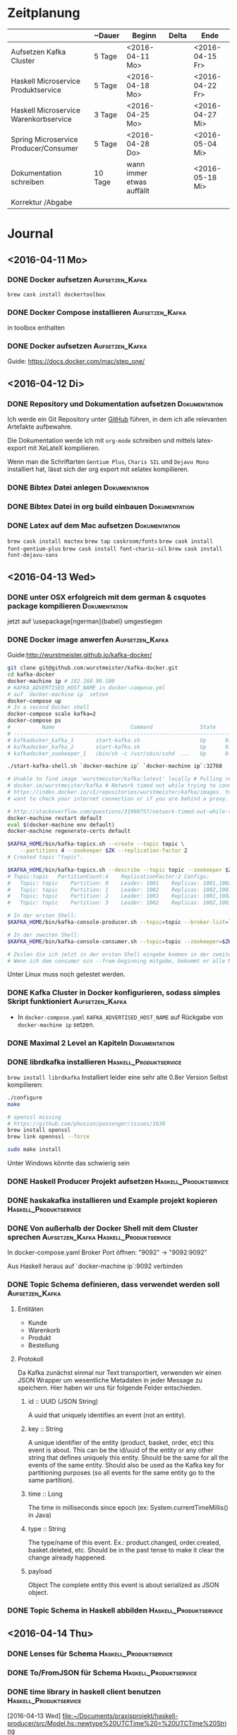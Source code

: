 * Zeitplanung

|                                       | ~Dauer  | Beginn                    | Delta | Ende            |
|---------------------------------------+---------+---------------------------+-------+-----------------|
| Aufsetzen Kafka Cluster               | 5 Tage  | <2016-04-11 Mo>           |       | <2016-04-15 Fr> |
| Haskell Microservice Produktservice   | 5 Tage  | <2016-04-18 Mo>           |       | <2016-04-22 Fr> |
| Haskell Microservice Warenkorbservice | 3 Tage  | <2016-04-25 Mo>           |       | <2016-04-27 Mi> |
| Spring Microservice Producer/Consumer | 5 Tage  | <2016-04-28 Do>           |       | <2016-05-04 Mi> |
| Dokumentation schreiben               | 10 Tage | wann immer etwas auffällt |       | <2016-05-18 Mi> |
| Korrektur /Abgabe                     |         |                           |       |                 |

* Journal
** <2016-04-11 Mo>
*** DONE Docker aufsetzen                                   :Aufsetzen_Kafka:
    CLOSED: [2016-04-12 Di 12:27]
    ~brew cask install dockertoolbox~
*** DONE Docker Compose installieren                        :Aufsetzen_Kafka:
    CLOSED: [2016-04-12 Di 12:27]
    in toolbox enthalten
*** DONE Docker aufsetzen                                   :Aufsetzen_Kafka:
    CLOSED: [2016-04-12 Tue 16:25]
    Guide: https://docs.docker.com/mac/step_one/

** <2016-04-12 Di>
*** DONE Repository und Dokumentation aufsetzen               :Dokumentation:
    CLOSED: [2016-04-12 Di 12:26]
    Ich werde ein Git Repository unter [[https://github.com/kRITZCREEK/praxisprojekt][GitHub]] führen, in dem ich alle relevanten
    Artefakte aufbewahre.

    Die Dokumentation werde ich mit ~org-mode~ schreiben und mittels
    latex-export mit XeLateX kompilieren.

    Wenn man die Schriftarten ~Gentium Plus~, ~Charis SIL~ und ~Dejavu Mono~
    installiert hat, lässt sich der org export mit xelatex kompilieren.

*** DONE Bibtex Datei anlegen                                 :Dokumentation:
    CLOSED: [2016-04-12 Di 14:00]
*** DONE Bibtex Datei in org build einbauen                   :Dokumentation:
    CLOSED: [2016-04-12 Di 14:00]
*** DONE Latex auf dem Mac aufsetzen                          :Dokumentation:
    CLOSED: [2016-04-12 Tue 15:57]
    ~brew cask install mactex~
    ~brew tap caskroom/fonts~
    ~brew cask install font-gentium-plus~
    ~brew cask install font-charis-sil~
    ~brew cask install font-dejavu-sans~
** <2016-04-13 Wed>
*** DONE unter OSX erfolgreich mit dem german & csquotes package kompilieren :Dokumentation:
    CLOSED: [2016-04-13 Wed 09:45]
    jetzt auf \usepackage[ngerman]{babel} umgestiegen
*** DONE Docker image anwerfen                              :Aufsetzen_Kafka:
    CLOSED: [2016-04-13 Wed 09:27]

    Guide:http://wurstmeister.github.io/kafka-docker/

#+BEGIN_SRC sh
    git clone git@github.com:wurstmeister/kafka-docker.git
    cd kafka-docker
    docker-machine ip # 192.168.99.100
    # KAFKA_ADVERTISED_HOST_NAME in docker-compose.yml
    # auf `docker-machine ip` setzen
    docker-compose up
    # In a second Docker shell
    docker-compose scale kafka=2
    docker-compose ps
    #          Name                        Command               State                          Ports
    # ----------------------------------------------------------------------------------------------------------------------
    # kafkadocker_kafka_1       start-kafka.sh                   Up      0.0.0.0:32769->9092/tcp
    # kafkadocker_kafka_2       start-kafka.sh                   Up      0.0.0.0:32770->9092/tcp
    # kafkadocker_zookeeper_1   /bin/sh -c /usr/sbin/sshd  ...   Up      0.0.0.0:32768->2181/tcp, 22/tcp, 2888/tcp, 3888/tcp

    ./start-kafka-shell.sh `docker-machine ip` `docker-machine ip`:32768

    # Unable to find image 'wurstmeister/kafka:latest' locally # Pulling repository
    # docker.io/wurstmeister/kafka # Network timed out while trying to connect to
    # https://index.docker.io/v1/repositories/wurstmeister/kafka/images. You may
    # want to check your internet connection or if you are behind a proxy.

    # http://stackoverflow.com/questions/31990757/network-timed-out-while-trying-to-connect-to-https-index-docker-io
    docker-machine restart default
    eval $(docker-machine env default)
    docker-machine regenerate-certs default

    $KAFKA_HOME/bin/kafka-topics.sh --create --topic topic \
        --partitions 4 --zookeeper $ZK --replication-factor 2
    # Created topic "topic".

    $KAFKA_HOME/bin/kafka-topics.sh --describe --topic topic --zookeeper $ZK
    # Topic:topic	PartitionCount:4	ReplicationFactor:2	Configs:
    #   Topic: topic	Partition: 0	Leader: 1001	Replicas: 1001,1002	Isr: 1001,1002
    #   Topic: topic	Partition: 1	Leader: 1002	Replicas: 1002,1001	Isr: 1002,1001
    #   Topic: topic	Partition: 2	Leader: 1001	Replicas: 1001,1002	Isr: 1001,1002
    #   Topic: topic	Partition: 3	Leader: 1002	Replicas: 1002,1001	Isr: 1002,1001

    # In der ersten Shell:
    $KAFKA_HOME/bin/kafka-console-producer.sh --topic=topic --broker-list=`broker-list.sh`

    # In der zweiten Shell:
    $KAFKA_HOME/bin/kafka-console-consumer.sh --topic=topic --zookeeper=$ZK

    # Zeilen die ich jetzt in der ersten Shell eingebe kommen in der zweiten Shell raus :)
    # Wenn ich dem consumer ein --from-beginning mitgebe, bekommt er alle Messages nochmal

#+END_SRC
    
    Unter Linux muss noch getestet werden.
*** DONE Kafka Cluster in Docker konfigurieren, sodass simples Skript funktioniert :Aufsetzen_Kafka:
    CLOSED: [2016-04-13 Wed 10:37]
    - In ~docker-compose.yaml~ ~KAFKA_ADVERTISED_HOST_NAME~ auf Rückgabe von
      ~docker-machine ip~ setzen.
*** DONE Maximal 2 Level an Kapiteln                          :Dokumentation:
    CLOSED: [2016-04-13 Wed 10:06]
*** DONE librdkafka installieren                           :Haskell_Produktservice:
    CLOSED: [2016-04-13 Wed 11:05]
    ~brew install librdkafka~ Installiert leider eine sehr alte 0.8er Version
    Selbst kompilieren:
    #+BEGIN_SRC sh
    ./configure
    make

    # openssl missing
    # https://github.com/phusion/passenger/issues/1630
    brew install openssl
    brew link opennssl --force

    sudo make install
    #+END_SRC
    Unter Windows könnte das schwierig sein

*** DONE Haskell Producer Projekt aufsetzen                :Haskell_Produktservice:
    CLOSED: [2016-04-13 Wed 11:32]
*** DONE haskakafka installieren und Example projekt kopieren :Haskell_Produktservice:
    CLOSED: [2016-04-13 Wed 11:32]
*** DONE Von außerhalb der Docker Shell mit dem Cluster sprechen :Aufsetzen_Kafka:Haskell_Produktservice:
    CLOSED: [2016-04-13 Wed 11:33]
    In docker-compose.yaml Broker Port öffnen:
    "9092" -> "9092:9092"

    Aus Haskell heraus auf `docker-machine ip`:9092 verbinden

*** DONE Topic Schema definieren, dass verwendet werden soll :Aufsetzen_Kafka:
    CLOSED: [2016-04-13 Wed 17:10]
**** Entitäten
     - Kunde
     - Warenkorb
     - Produkt
     - Bestellung
**** Protokoll
     Da Kafka zunächst einmal nur Text transportiert, verwenden wir einen JSON
     Wrapper um wesentliche Metadaten in jeder Message zu speichern. Hier haben
     wir uns für folgende Felder entschieden.

***** id :: UUID (JSON String)
      A uuid that uniquely identifies an event (not an entity).
***** key :: String
      A unique identifier of the entity (product, basket, order, etc) this event is about.
      This can be the id/uuid of the entity or any other string that defines uniquely this entity.
      Should be the same for all the events of the same entity.
      Should also be used as the Kafka key for partitioning purposes (so all events for the same entity go to the same partition).
***** time :: Long
      The time in milliseconds since epoch (ex: System.currentTimeMillis() in Java)
***** type :: String
      The type/name of this event. Ex.: product.changed, order.created, basket.deleted, etc.
      Should be in the past tense to make it clear the change already happened.
***** payload
      Object
      The complete entity this event is about serialized as JSON object.

*** DONE Topic Schema in Haskell abbilden                  :Haskell_Produktservice:
    CLOSED: [2016-04-13 Wed 17:11]
      
** <2016-04-14 Thu> 
*** DONE Lenses für Schema                                 :Haskell_Produktservice:
    CLOSED: [2016-04-14 Thu 10:57]
*** DONE To/FromJSON für Schema                            :Haskell_Produktservice:
    CLOSED: [2016-04-14 Thu 10:57]
*** DONE time library in haskell client benutzen           :Haskell_Produktservice:
    CLOSED: [2016-04-14 Thu 10:57]
    [2016-04-13 Wed]
    [[file:~/Documents/praxisprojekt/haskell-producer/src/Model.hs::newtype%20UTCTime%20=%20UTCTime%20String]]
*** DONE Inhaltsverzeichnes / Literaturverzeichnis Titel auf deutsch umstellen :Dokumentation:
    CLOSED: [2016-04-14 Thu 14:54]
    # #+LANGUAGE: de
*** DONE Titelseite erstellen                                 :Dokumentation:
    CLOSED: [2016-04-14 Thu 17:34]

** <2016-04-20 Wed>
*** DONE Neue Projektstruktur:                              :Aufsetzen_Kafka:
    CLOSED: [2016-04-22 Fri 10:19]
    - Dokumentation
    - produktservice
    - warenkorbservice
    - kafka-docker
*** DONE Producer der ein Produkt pro Sekunde erstellt/updated :Haskell_Produktservice:
    CLOSED: [2016-04-20 Wed 14:27]
    produktservice exe kann arbitrary Produkte verschicken
** <2016-04-22 Fri>
*** TODO Docker Image aus Produktservice             :Haskell_Produktservice:
    https://github.com/mgreenly/dockerimages/tree/master/alpine-stack
    #+BEGIN_SRC sh
   /Documents/praxisprojekt/produktservice master
   > which alpine-dockerize
   /Users/christophhegemann/.local/bin/alpine-dockerize
   
   ~/Documents/praxisprojekt/produktservice master
   > alpine-dockerize
   latest: Pulling from mgreenly/alpine-stack
   4d06f2521e4f: Pull complete
   d098f7f3ad34: Pull complete
   92668451a664: Pull complete
   a421b0b0f303: Pull complete
   Digest: sha256:7db7d3f07f2eef299006b3f677453d5dc3948ab9b8a4e136ab51c6a90a18da05
   Status: Downloaded newer image for mgreenly/alpine-stack:latest
   Downloading lts-5.13 build plan ...
   Downloaded lts-5.13 build plan.
   Caching build plan
   Updating package index Hackage (mirrored at https://s3.amazonaws.com/hackage.fpcomplete.com/00-index.tar.gz) ...
   Downloading package index from https://s3.amazonaws.com/hackage.fpcomplete.com/00-index.tar.gz
   Populating index cache ...
   Populated index cache. 
   /data/../haskell-proto: canonicalizePath: does not exist (No such file or directory)
   find: -printf: unknown primary or operator

    #+END_SRC

    Das Problem ist, dass die shared library nicht im Docker image verfügbar ist.

    Außerdem muss ich schauen wie man librdkafka installieren würde.

* Offene TODOs
** Aufsetzen Kafka Cluster
*** TODO Skript zum initialen befüllen von Kafka mit Topics anlegen :Aufsetzen_Kafka:
** Haskell Produktservice
** Haskell Warenkorbservice
*** TODO CLI? Interface für API calls              :Haskell_Warenkorbservice:
*** TODO Model für Warenkorbservice                :Haskell_Warenkorbservice:
*** TODO JSON Instanzen / Transformationen         :Haskell_Warenkorbservice:
*** TODO Warenkorbservice Transstack mit STM State :Haskell_Warenkorbservice:
** Spring Microservice Producer/Consumer
** Dokumentation schreiben
*** TODO Abstrakt schreiben, dass den praktischen Teil einfängt :Dokumentation:
*** TODO Bibtex Datei mit Referenzen befüllen                 :Dokumentation:
*** TODO Den Aufbau des Prototypen beschreiben                :Dokumentation:
    Besonders cool wären hier Grafiken/Komponentendiagramme
*** TODO Den Produktservice beschreiben                       :Dokumentation:
*** TODO Den Warenkorbservice beschreiben                     :Dokumentation:
*** TODO Prinzip der Automatisierung in Microservices beschreiben :Dokumentation:
    [2016-04-13 Wed]
    [[file:~/Documents/praxisprojekt/Dokumentation/praxisprojekt.org::*Automatisierung][Automatisierung]]
* Literatursnippets
** Building Microservices
*** 22
    Microservices are small, autonomous services that work together
*** 50-51
    All too often, it seems, the existing, wellunderstood standards and
    technology are ignored in favor of new standards that can only be
    implemented using brand-new technology—conveniently provided by the same
    companies that help design the new standards in the first place!
*** 56
    Make sure you know what you’re getting: keep your middleware dumb, and keep
    the smarts in the endpoints
*** 57
    The associated complexity with event-driven architectures and asynchronous
    programming in general leads me to believe that you should be cautious in
    how eagerly you start adopting these ideas. Ensure you have good monitoring
    in place, and strongly consider the use of correlation IDs, which allow you
    to trace requests across process boundaries.
** Enterprise Integration Patterns
*** 
* Fragen
** TODO Wie oft (wenn überhaupt) will jemand meine Artefakte sehen?
   Und sollen lesbare PDFs im Repo/CI zu finden sein?
** TODO Will jemand außer mir meinen Code deployen?
   Soll ich docker images aus meinen Services bauen?
** TODO Was sind Dinge die REWE von mir sehen will?
  - Kalender mit Anwesenheiten füllen
  - Metriken? Welche?
  - Showcase? Frontend?

* Tasks
** DONE Fix default notes file shenanigens
   CLOSED: [2016-04-13 Wed 07:12]
   [2016-04-13 Wed]
   [[file:~/dotfiles/.spacemacs.d/init.el::"~/Documents/praxisprojekt/Dokumentation/notizen.org"))]]

   ~with-eval-after-load 'org~ hat's geregelt
** TODO Binde listings Umgebung fuer Code ein
   [2016-04-14 Thu]
   [[file:~/Documents/praxisprojekt/Dokumentation/praxisprojekt.org::*Modell][Modell]]
